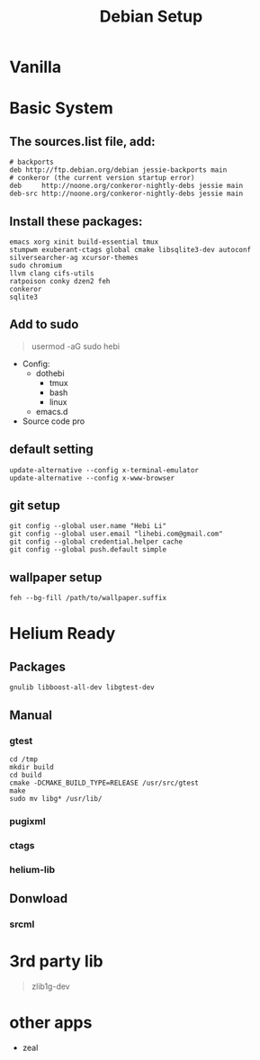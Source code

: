 #+TITLE: Debian Setup

* Vanilla

* Basic System
** The sources.list file, add:
#+BEGIN_EXAMPLE
# backports
deb http://ftp.debian.org/debian jessie-backports main
# conkeror (the current version startup error)
deb     http://noone.org/conkeror-nightly-debs jessie main
deb-src http://noone.org/conkeror-nightly-debs jessie main
#+END_EXAMPLE

** Install these packages:
#+BEGIN_EXAMPLE
emacs xorg xinit build-essential tmux
stumpwm exuberant-ctags global cmake libsqlite3-dev autoconf
silversearcher-ag xcursor-themes
sudo chromium
llvm clang cifs-utils
ratpoison conky dzen2 feh
conkeror
sqlite3
#+END_EXAMPLE

** Add to sudo
#+BEGIN_QUOTE
usermod -aG sudo hebi
#+END_QUOTE

- Config:
  - dothebi
    - tmux
    - bash
    - linux
  - emacs.d
- Source code pro

** default setting
#+BEGIN_EXAMPLE
update-alternative --config x-terminal-emulator
update-alternative --config x-www-browser
#+END_EXAMPLE

** git setup
#+BEGIN_EXAMPLE
git config --global user.name "Hebi Li"
git config --global user.email "lihebi.com@gmail.com"
git config --global credential.helper cache
git config --global push.default simple
#+END_EXAMPLE


** wallpaper setup
#+BEGIN_EXAMPLE
feh --bg-fill /path/to/wallpaper.suffix
#+END_EXAMPLE

* Helium Ready
** Packages
#+BEGIN_EXAMPLE
gnulib libboost-all-dev libgtest-dev
#+END_EXAMPLE

** Manual
*** gtest
#+BEGIN_EXAMPLE
cd /tmp
mkdir build
cd build
cmake -DCMAKE_BUILD_TYPE=RELEASE /usr/src/gtest
make
sudo mv libg* /usr/lib/
#+END_EXAMPLE

*** pugixml
*** ctags
*** helium-lib

** Donwload
*** srcml

* 3rd party lib
#+BEGIN_QUOTE
zlib1g-dev
#+END_QUOTE


* other apps
- zeal
